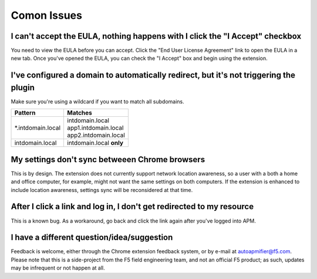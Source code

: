 Comon Issues
============

I can't accept the EULA, nothing happens with I click the "I Accept" checkbox
-----------------------------------------------------------------------------
You need to view the EULA before you can accept. Click the
"End User License Agreement" link to open the EULA in a new tab. Once you've
opened the EULA, you can check the "I Accept" box and begin using
the extension.

I've configured a domain to automatically redirect, but it's not triggering the plugin
--------------------------------------------------------------------------------------
Make sure you're using a wildcard if you want to match all subdomains.


+-------------------+---------------------------+
| Pattern           | Matches                   |
+===================+===========================+
| \*.intdomain.local| | intdomain.local         |
|                   | | app1.intdomain.local    |
|                   | | app2.intdomain.local    |
+-------------------+---------------------------+
| intdomain.local   | | intdomain.local **only**|
+-------------------+---------------------------+

My settings don't sync betweeen Chrome browsers
-----------------------------------------------

This is by design. The extension does not currently support network location
awareness, so a user with a both a home and office computer, for example, might
not want the same settings on both computers. If the extension is enhanced to
include location awareness, settings sync will be reconsidered at that time.

After I click a link and log in, I don't get redirected to my resource
----------------------------------------------------------------------

This is a known bug. As a workaround, go back and click the link again after
you've logged into APM.

I have a different question/idea/suggestion
-------------------------------------------

Feedback is welcome, either through the Chrome extension feedback system, or by
e-mail at autoapmifier@f5.com. Please note that
this is a side-project from the F5 field engineering team, and not an official 
F5 product; as such, updates may be infrequent or not happen at all.
